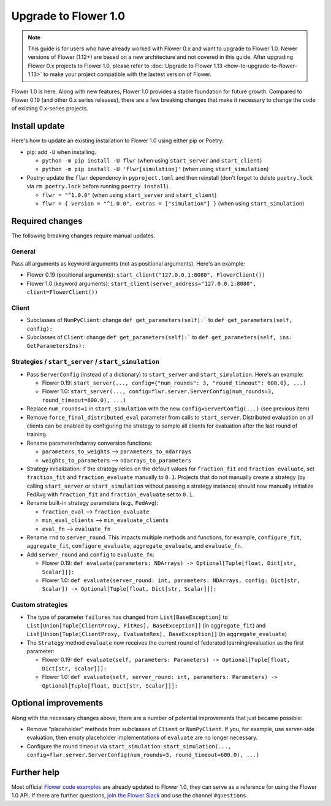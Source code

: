 Upgrade to Flower 1.0
=====================

.. note::

    This guide is for users who have already worked with Flower 0.x and want to upgrade
    to Flower 1.0. Newer versions of Flower (1.12+) are based on a new architecture and
    not covered in this guide. After upgrading Flower 0.x projects to Flower 1.0, please
    refer to :doc:`Upgrade to Flower 1.13 <how-to-upgrade-to-flower-1.13>` to make your
    project compatible with the lastest version of Flower.

Flower 1.0 is here. Along with new features, Flower 1.0 provides a stable foundation for
future growth. Compared to Flower 0.19 (and other 0.x series releases), there are a few
breaking changes that make it necessary to change the code of existing 0.x-series
projects.

Install update
--------------

Here's how to update an existing installation to Flower 1.0 using either pip or Poetry:

- pip: add ``-U`` when installing.

  - ``python -m pip install -U flwr`` (when using ``start_server`` and ``start_client``)
  - ``python -m pip install -U 'flwr[simulation]'`` (when using ``start_simulation``)

- Poetry: update the ``flwr`` dependency in ``pyproject.toml`` and then reinstall (don't
  forget to delete ``poetry.lock`` via ``rm poetry.lock`` before running ``poetry
  install``).

  - ``flwr = "^1.0.0"`` (when using ``start_server`` and ``start_client``)
  - ``flwr = { version = "^1.0.0", extras = ["simulation"] }`` (when using
    ``start_simulation``)

Required changes
----------------

The following breaking changes require manual updates.

General
~~~~~~~

Pass all arguments as keyword arguments (not as positional arguments). Here's an
example:

- Flower 0.19 (positional arguments): ``start_client("127.0.0.1:8080", FlowerClient())``
- Flower 1.0 (keyword arguments): ``start_client(server_address="127.0.0.1:8080",
  client=FlowerClient())``

Client
~~~~~~

- Subclasses of ``NumPyClient``: change ``def get_parameters(self):``` to ``def
  get_parameters(self, config):``
- Subclasses of ``Client``: change ``def get_parameters(self):``` to ``def
  get_parameters(self, ins: GetParametersIns):``

Strategies / ``start_server`` / ``start_simulation``
~~~~~~~~~~~~~~~~~~~~~~~~~~~~~~~~~~~~~~~~~~~~~~~~~~~~

- Pass ``ServerConfig`` (instead of a dictionary) to ``start_server`` and
  ``start_simulation``. Here's an example:

  - Flower 0.19: ``start_server(..., config={"num_rounds": 3, "round_timeout": 600.0},
    ...)``
  - Flower 1.0: ``start_server(..., config=flwr.server.ServerConfig(num_rounds=3,
    round_timeout=600.0), ...)``

- Replace ``num_rounds=1`` in ``start_simulation`` with the new
  ``config=ServerConfig(...)`` (see previous item)
- Remove ``force_final_distributed_eval`` parameter from calls to ``start_server``.
  Distributed evaluation on all clients can be enabled by configuring the strategy to
  sample all clients for evaluation after the last round of training.
- Rename parameter/ndarray conversion functions:

  - ``parameters_to_weights`` --> ``parameters_to_ndarrays``
  - ``weights_to_parameters`` --> ``ndarrays_to_parameters``

- Strategy initialization: if the strategy relies on the default values for
  ``fraction_fit`` and ``fraction_evaluate``, set ``fraction_fit`` and
  ``fraction_evaluate`` manually to ``0.1``. Projects that do not manually create a
  strategy (by calling ``start_server`` or ``start_simulation`` without passing a
  strategy instance) should now manually initialize FedAvg with ``fraction_fit`` and
  ``fraction_evaluate`` set to ``0.1``.
- Rename built-in strategy parameters (e.g., ``FedAvg``):

  - ``fraction_eval`` --> ``fraction_evaluate``
  - ``min_eval_clients`` --> ``min_evaluate_clients``
  - ``eval_fn`` --> ``evaluate_fn``

- Rename ``rnd`` to ``server_round``. This impacts multiple methods and functions, for
  example, ``configure_fit``, ``aggregate_fit``, ``configure_evaluate``,
  ``aggregate_evaluate``, and ``evaluate_fn``.
- Add ``server_round`` and ``config`` to ``evaluate_fn``:

  - Flower 0.19: ``def evaluate(parameters: NDArrays) -> Optional[Tuple[float, Dict[str,
    Scalar]]]:``
  - Flower 1.0: ``def evaluate(server_round: int, parameters: NDArrays, config:
    Dict[str, Scalar]) -> Optional[Tuple[float, Dict[str, Scalar]]]:``

Custom strategies
~~~~~~~~~~~~~~~~~

- The type of parameter ``failures`` has changed from ``List[BaseException]`` to
  ``List[Union[Tuple[ClientProxy, FitRes], BaseException]]`` (in ``aggregate_fit``) and
  ``List[Union[Tuple[ClientProxy, EvaluateRes], BaseException]]`` (in
  ``aggregate_evaluate``)
- The ``Strategy`` method ``evaluate`` now receives the current round of federated
  learning/evaluation as the first parameter:

  - Flower 0.19: ``def evaluate(self, parameters: Parameters) -> Optional[Tuple[float,
    Dict[str, Scalar]]]:``
  - Flower 1.0: ``def evaluate(self, server_round: int, parameters: Parameters) ->
    Optional[Tuple[float, Dict[str, Scalar]]]:``

Optional improvements
---------------------

Along with the necessary changes above, there are a number of potential improvements
that just became possible:

- Remove "placeholder" methods from subclasses of ``Client`` or ``NumPyClient``. If you,
  for example, use server-side evaluation, then empty placeholder implementations of
  ``evaluate`` are no longer necessary.
- Configure the round timeout via ``start_simulation``: ``start_simulation(...,
  config=flwr.server.ServerConfig(num_rounds=3, round_timeout=600.0), ...)``

Further help
------------

Most official `Flower code examples
<https://github.com/adap/flower/tree/main/examples>`_ are already updated to Flower 1.0,
they can serve as a reference for using the Flower 1.0 API. If there are further
questions, `join the Flower Slack <https://flower.ai/join-slack/>`_ and use the channel
``#questions``.

